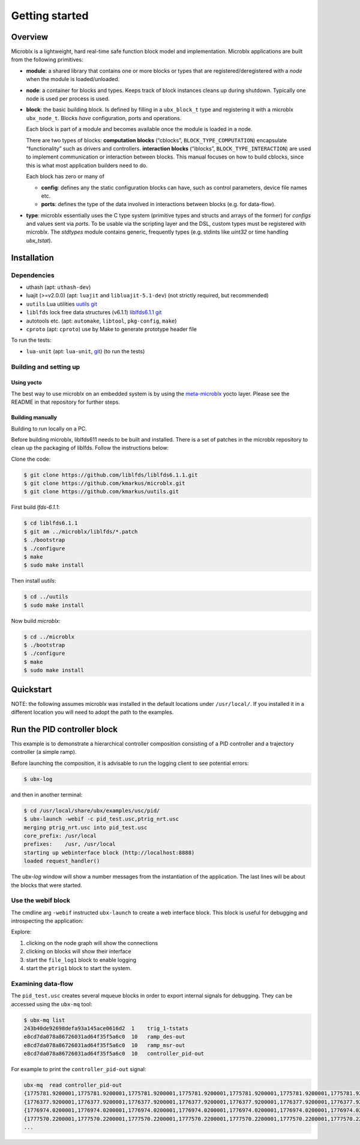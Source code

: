 Getting started
===============

Overview
--------

Microblx is a lightweight, hard real-time safe function block model
and implementation. Microblx applications are built from the following
primitives:

- **module**: a shared library that contains one or more blocks or
  types that are registered/deregistered with a *node* when the module
  is loaded/unloaded.

- **node**: a container for blocks and types. Keeps track of block
  instances cleans up during shutdown. Typically one node is used per
  process is used.

- **block**: the basic building block. Is defined by filling in a
  ``ubx_block_t`` type and registering it with a microblx
  ``ubx_node_t``. Blocks *have* configuration, ports and operations.

  Each block is part of a module and becomes available once the module
  is loaded in a node.

  There are two types of blocks: **computation blocks** (“cblocks”,
  ``BLOCK_TYPE_COMPUTATION``) encapsulate “functionality” such as
  drivers and controllers. **interaction blocks** (“iblocks”,
  ``BLOCK_TYPE_INTERACTION``) are used to implement communication or
  interaction between blocks. This manual focuses on how to build
  cblocks, since this is what most application builders need to do.

  Each block has zero or many of

  - **config**: defines any the static configuration blocks can have,
    such as control parameters, device file names etc.

  - **ports**: defines the type of the data involved in interactions
    between blocks (e.g. for data-flow).

- **type**: microblx essentially uses the C type system (primitive
  types and structs and arrays of the former) for `configs` and values
  sent via `ports`. To be usable via the scripting layer and the DSL,
  custom types must be registered with microblx. The `stdtypes` module
  contains generic, frequently types (e.g. stdints like `uint32` or
  time handling `ubx_tstat`).


Installation
------------

Dependencies
~~~~~~~~~~~~

- uthash (apt: ``uthash-dev``)
- luajit (>=v2.0.0) (apt: ``luajit`` and ``libluajit-5.1-dev``) (not strictly required, but recommended)
- ``uutils`` Lua utilities `uutils git <https://github.com/kmarkus/uutils>`_
- ``liblfds`` lock free data structures (v6.1.1) `liblfds6.1.1 git <https://github.com/liblfds/liblfds6.1.1>`_
- autotools etc. (apt: ``automake``, ``libtool``, ``pkg-config``, ``make``)
- ``cproto`` (apt: ``cproto``) use by Make to generate prototype header file
  
To run the tests:

- ``lua-unit`` (apt: ``lua-unit``, `git <https://github.com/bluebird75/luaunit>`_) (to run the tests)

Building and setting up
~~~~~~~~~~~~~~~~~~~~~~~

Using yocto
^^^^^^^^^^^

The best way to use microblx on an embedded system is by using the
`meta-microblx <https://github.com/kmarkus/meta-microblx>`_ yocto
layer. Please see the README in that repository for further steps.

Building manually
^^^^^^^^^^^^^^^^^

Building to run locally on a PC.

Before building microblx, liblfds611 needs to be built and
installed. There is a set of patches in the microblx repository to
clean up the packaging of liblfds. Follow the instructions below:

Clone the code:

.. code:: bash
   
   $ git clone https://github.com/liblfds/liblfds6.1.1.git
   $ git clone https://github.com/kmarkus/microblx.git
   $ git clone https://github.com/kmarkus/uutils.git


First build *lfds-6.1.1*:

.. code:: bash

	  $ cd liblfds6.1.1
	  $ git am ../microblx/liblfds/*.patch
	  $ ./bootstrap
	  $ ./configure
	  $ make
	  $ sudo make install

Then install *uutils*:

.. code:: bash
	  
	  $ cd ../uutils
	  $ sudo make install


Now build *microblx*:

.. code:: bash
	  
	  $ cd ../microblx
	  $ ./bootstrap
	  $ ./configure
	  $ make
	  $ sudo make install



Quickstart
----------

NOTE: the following assumes microblx was installed in the default
locations under ``/usr/local/``. If you installed it in a different
location you will need to adopt the path to the examples.

Run the PID controller block
----------------------------

This example is to demonstrate a hierarchical controller composition
consisting of a PID controller and a trajectory controller (a simple
ramp).

Before launching the composition, it is advisable to run the logging
client to see potential errors:

.. code:: sh

   $ ubx-log
   

and then in another terminal:

.. code:: sh

   $ cd /usr/local/share/ubx/examples/usc/pid/
   $ ubx-launch -webif -c pid_test.usc,ptrig_nrt.usc
   merging ptrig_nrt.usc into pid_test.usc
   core_prefix: /usr/local
   prefixes:    /usr, /usr/local
   starting up webinterface block (http://localhost:8888)
   loaded request_handler()

The `ubx-log` window will show a number messages from the
instantiation of the application. The last lines will be about the
blocks that were started.

Use the webif block
~~~~~~~~~~~~~~~~~~~

The cmdline arg ``-webif`` instructed ``ubx-launch`` to create a web
interface block. This block is useful for debugging and introspecting
the application:

Explore:

1. clicking on the node graph will show the connections
2. clicking on blocks will show their interface
3. start the ``file_log1`` block to enable logging
4. start the ``ptrig1`` block to start the system.


Examining data-flow
~~~~~~~~~~~~~~~~~~~

The ``pid_test.usc`` creates several mqueue blocks in order to export
internal signals for debugging. They can be accessed using the ``ubx-mq`` tool:

.. code:: sh

   $ ubx-mq list
   243b40de92698defa93a145ace0616d2  1    trig_1-tstats
   e8cd7da078a86726031ad64f35f5a6c0  10   ramp_des-out
   e8cd7da078a86726031ad64f35f5a6c0  10   ramp_msr-out
   e8cd7da078a86726031ad64f35f5a6c0  10   controller_pid-out

For example to print the ``controller_pid-out`` signal:

.. code:: sh

   ubx-mq  read controller_pid-out
   {1775781.9200001,1775781.9200001,1775781.9200001,1775781.9200001,1775781.9200001,1775781.9200001,1775781.9200001,1775781.9200001,1775781.9200001,1775781.9200001}
   {1776377.9200001,1776377.9200001,1776377.9200001,1776377.9200001,1776377.9200001,1776377.9200001,1776377.9200001,1776377.9200001,1776377.9200001,1776377.9200001}
   {1776974.0200001,1776974.0200001,1776974.0200001,1776974.0200001,1776974.0200001,1776974.0200001,1776974.0200001,1776974.0200001,1776974.0200001,1776974.0200001}
   {1777570.2200001,1777570.2200001,1777570.2200001,1777570.2200001,1777570.2200001,1777570.2200001,1777570.2200001,1777570.2200001,1777570.2200001,1777570.2200001}
   ...

